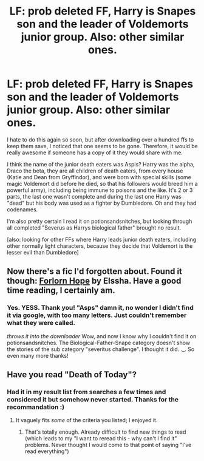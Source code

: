 #+TITLE: LF: prob deleted FF, Harry is Snapes son and the leader of Voldemorts junior group. Also: other similar ones.

* LF: prob deleted FF, Harry is Snapes son and the leader of Voldemorts junior group. Also: other similar ones.
:PROPERTIES:
:Author: shiras_reddit
:Score: 4
:DateUnix: 1415048634.0
:DateShort: 2014-Nov-04
:FlairText: Request
:END:
I hate to do this again so soon, but after downloading over a hundred ffs to keep them save, I noticed that one seems to be gone. Therefore, it would be really awesome if someone has a copy of it they would share with me.

I think the name of the junior death eaters was Aspis? Harry was the alpha, Draco the beta, they are all children of death eaters, from every house (Katie and Dean from Gryffindor), and were born with special skills (some magic Voldemort did before he died, so that his followers would breed him a powerful army), including being immune to poisons and the like. It's 2 or 3 parts, the last one wasn't complete and during the last one Harry was "dead" but his body was used as a fighter by Dumbledore. Oh and they had codenames.

I'm also pretty certain I read it on potionsandsnitches, but looking through all completed "Severus as Harrys biological father" brought no result.

[also: looking for other FFs where Harry leads junior death eaters, including other normally light characters, because they decide that Voldemort is the lesser evil than Dumbledore]


** Now there's a fic I'd forgotten about. Found it though: [[https://www.fanfiction.net/s/2501523/1/Forlorn-Hope][Forlorn Hope]] by Elssha. Have a good time reading, I certainly am.
:PROPERTIES:
:Author: Deygn
:Score: 2
:DateUnix: 1415089295.0
:DateShort: 2014-Nov-04
:END:

*** Yes. YESS. Thank you! "Asps" damn it, no wonder I didn't find it via google, with too many letters. Just couldn't remember what they were called.

/throws it into the downloader/ Wow, and now I know why I couldn't find it on potionsandsnitches. The Biological-Father-Snape category doesn't show the stories of the sub category "severitus challenge". I thought it did. ._. So even many more thanks!
:PROPERTIES:
:Author: shiras_reddit
:Score: 1
:DateUnix: 1415115443.0
:DateShort: 2014-Nov-04
:END:


** Have you read "Death of Today"?
:PROPERTIES:
:Author: Im_Not_Even
:Score: 1
:DateUnix: 1415055485.0
:DateShort: 2014-Nov-04
:END:

*** Had it in my result list from searches a few times and considered it but somehow never started. Thanks for the recommandation :)
:PROPERTIES:
:Author: shiras_reddit
:Score: 1
:DateUnix: 1415115541.0
:DateShort: 2014-Nov-04
:END:

**** It vaguely fits /some/ of the criteria you listed; I enjoyed it.
:PROPERTIES:
:Author: Im_Not_Even
:Score: 1
:DateUnix: 1415130261.0
:DateShort: 2014-Nov-04
:END:

***** That's totally enough. Already difficult to find new things to read (which leads to my "I want to reread this - why can't I find it" problems. Never thought I would come to that point of saying "I've read everything")
:PROPERTIES:
:Author: shiras_reddit
:Score: 1
:DateUnix: 1415133311.0
:DateShort: 2014-Nov-05
:END:
